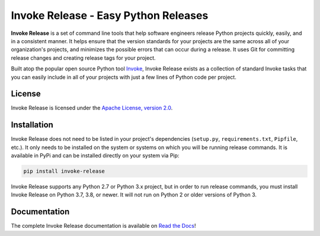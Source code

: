 Invoke Release - Easy Python Releases
=====================================

.. image:: https://readthedocs.org/projects/invoke-release/badge/
    :target: https://invoke-release.readthedocs.io

.. image:: https://pepy.tech/badge/invoke-release
    :target: https://pepy.tech/project/invoke-release

.. image:: https://img.shields.io/pypi/l/invoke-release.svg
    :target: https://pypi.python.org/pypi/invoke-release

.. image:: https://api.travis-ci.org/eventbrite/invoke-release.svg
    :target: https://travis-ci.org/eventbrite/invoke-release

.. image:: https://img.shields.io/pypi/v/invoke-release.svg
    :target: https://pypi.python.org/pypi/invoke-release

.. image:: https://img.shields.io/pypi/wheel/invoke-release.svg
    :target: https://pypi.python.org/pypi/invoke-release

.. image:: https://img.shields.io/pypi/pyversions/invoke-release.svg
    :target: https://pypi.python.org/pypi/invoke-release

**Invoke Release** is a set of command line tools that help software engineers release Python projects quickly, easily,
and in a consistent manner. It helps ensure that the version standards for your projects are the same across all of
your organization's projects, and minimizes the possible errors that can occur during a release. It uses Git for
committing release changes and creating release tags for your project.

Built atop the popular open source Python tool `Invoke <http://www.pyinvoke.org/>`_, Invoke Release exists as a
collection of standard Invoke tasks that you can easily include in all of your projects with just a few lines of Python
code per project.

License
-------

Invoke Release is licensed under the `Apache License, version 2.0 <LICENSE>`_.

Installation
------------

Invoke Release does not need to be listed in your project's dependencies (``setup.py``, ``requirements.txt``,
``Pipfile``, etc.). It only needs to be installed on the system or systems on which you will be running release
commands. It is available in PyPi and can be installed directly on your system via Pip:

.. code-block:: bash

    pip install invoke-release

Invoke Release supports any Python 2.7 or Python 3.x project, but in order to run release commands, you must install
Invoke Release on Python 3.7, 3.8, or newer. It will not run on Python 2 or older versions of Python 3.

Documentation
-------------

The complete Invoke Release documentation is available on `Read the Docs <https://invoke-release.readthedocs.io>`_!

